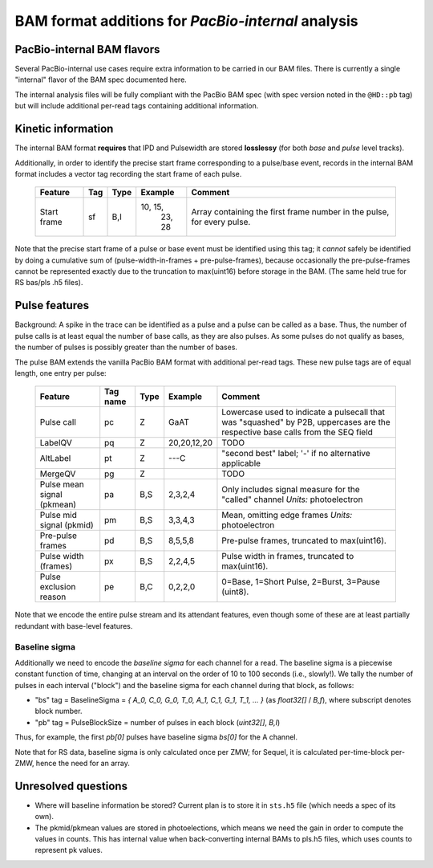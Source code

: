 ===================================================
BAM format additions for *PacBio-internal* analysis
===================================================

.. moduleauthor:: David Alexander, John Nguyen



PacBio-internal BAM flavors
===========================

Several PacBio-internal use cases require extra information to be
carried in our BAM files. There is currently a single "internal"
flavor of the BAM spec documented here.

The internal analysis files will be fully compliant with the PacBio
BAM spec (with spec version noted in the ``@HD::pb`` tag) but will
include additional per-read tags containing additional information.


Kinetic information
===================

The internal BAM format **requires** that IPD and Pulsewidth are
stored **losslessy** (for both *base* and *pulse* level tracks).

Additionally, in order to identify the precise start frame
corresponding to a pulse/base event, records in the internal BAM
format includes a vector tag recording the start frame of each pulse.

    +-------------+-----+----------+----------+-----------------------------+
    | Feature     | Tag | Type     | Example  | Comment                     |
    +=============+=====+==========+==========+=============================+
    | Start frame | sf  | B,I      | 10, 15,  | Array containing the first  |
    |             |     |          |  23, 28  | frame number in the pulse,  |
    |             |     |          |          | for every pulse.            |
    +-------------+-----+----------+----------+-----------------------------+

Note that the precise start frame of a pulse or base event must be
identified using this tag; it *cannot* safely be identified by doing a
cumulative sum of (pulse-width-in-frames + pre-pulse-frames), because
occasionally the pre-pulse-frames cannot be represented exactly due to
the truncation to max(uint16) before storage in the BAM. (The same
held true for RS bas/pls .h5 files).


Pulse features
==============

Background: A spike in the trace can be identified as a pulse and
a pulse can be called as a base. Thus, the number of pulse calls is at
least equal the number of base calls, as they are also pulses.
As some pulses do not qualify as bases, the number of pulses is
possibly greater than the number of bases.

The pulse BAM extends the vanilla PacBio BAM format with additional
per-read tags. These new pulse tags are of equal length,
one entry per pulse:

    +---------------------+---------+--------+--------------------+--------------------------------+
    | Feature             | Tag name| Type   |      Example       | Comment                        |
    +=====================+=========+========+====================+================================+
    | Pulse call          | pc      | Z      |        GaAT        | Lowercase used to indicate a   |
    |                     |         |        |                    | pulsecall that was "squashed"  |
    |                     |         |        |                    | by P2B, uppercases are         |
    |                     |         |        |                    | the respective                 |
    |                     |         |        |                    | base calls from the SEQ field  |
    +---------------------+---------+--------+--------------------+--------------------------------+
    | LabelQV             | pq      | Z      |    20,20,12,20     | TODO                           |
    +---------------------+---------+--------+--------------------+--------------------------------+
    | AltLabel            | pt      | Z      |        ---C        | "second best" label; '-' if no |
    |                     |         |        |                    | alternative applicable         |
    +---------------------+---------+--------+--------------------+--------------------------------+
    | MergeQV             | pg      | Z      |                    | TODO                           |
    +---------------------+---------+--------+--------------------+--------------------------------+
    | Pulse mean signal   | pa      | B,S    |      2,3,2,4       | Only includes signal measure   |
    | (pkmean)            |         |        |                    | for the "called" channel       |
    |                     |         |        |                    | *Units:* photoelectron         |
    +---------------------+---------+--------+--------------------+--------------------------------+
    | Pulse mid signal    | pm      | B,S    |      3,3,4,3       | Mean, omitting edge frames     |
    | (pkmid)             |         |        |                    | *Units:* photoelectron         |
    +---------------------+---------+--------+--------------------+--------------------------------+
    | Pre-pulse frames    | pd      | B,S    |      8,5,5,8       | Pre-pulse frames, truncated to |
    |                     |         |        |                    | max(uint16).                   |
    +---------------------+---------+--------+--------------------+--------------------------------+
    | Pulse width (frames)| px      | B,S    |      2,2,4,5       | Pulse width in frames,         |
    |                     |         |        |                    | truncated to max(uint16).      |
    +---------------------+---------+--------+--------------------+--------------------------------+
    | Pulse exclusion     | pe      | B,C    |      0,2,2,0       | 0=Base, 1=Short Pulse, 2=Burst,|
    | reason              |         |        |                    | 3=Pause (uint8).               |
    +---------------------+---------+--------+--------------------+--------------------------------+


Note that we encode the entire pulse stream and its attendant
features, even though some of these are at least partially redundant
with base-level features.




Baseline sigma
##############

Additionally we need to encode the *baseline sigma* for each channel
for a read. The baseline sigma is a piecewise constant function of
time, changing at an interval on the order of 10 to 100 seconds (i.e.,
slowly!). We tally the number of pulses in each interval ("block")
and the baseline sigma for each channel during that block, as follows:

- "bs" tag = BaselineSigma = `{ A_0, C_0, G_0, T_0, A_1, C_1, G_1, T_1, ... }` (as `float32[]` / `B,f`), where subscript denotes block number.

- "pb" tag = PulseBlockSize
  = number of pulses in each block (`uint32[]`, `B,I`)

Thus, for example, the first `pb[0]` pulses have baseline sigma
`bs[0]` for the A channel.

Note that for RS data, baseline sigma is only calculated once per ZMW;
for Sequel, it is calculated per-time-block per-ZMW, hence the need
for an array.




Unresolved questions
====================

- Where will baseline information be stored?  Current plan is to store
  it in ``sts.h5`` file (which needs a spec of its own).
- The pkmid/pkmean values are stored in photoelections, which means we need
  the gain in order to compute the values in counts. This has internal value
  when back-converting internal BAMs to pls.h5 files, which uses counts to
  represent pk values.

